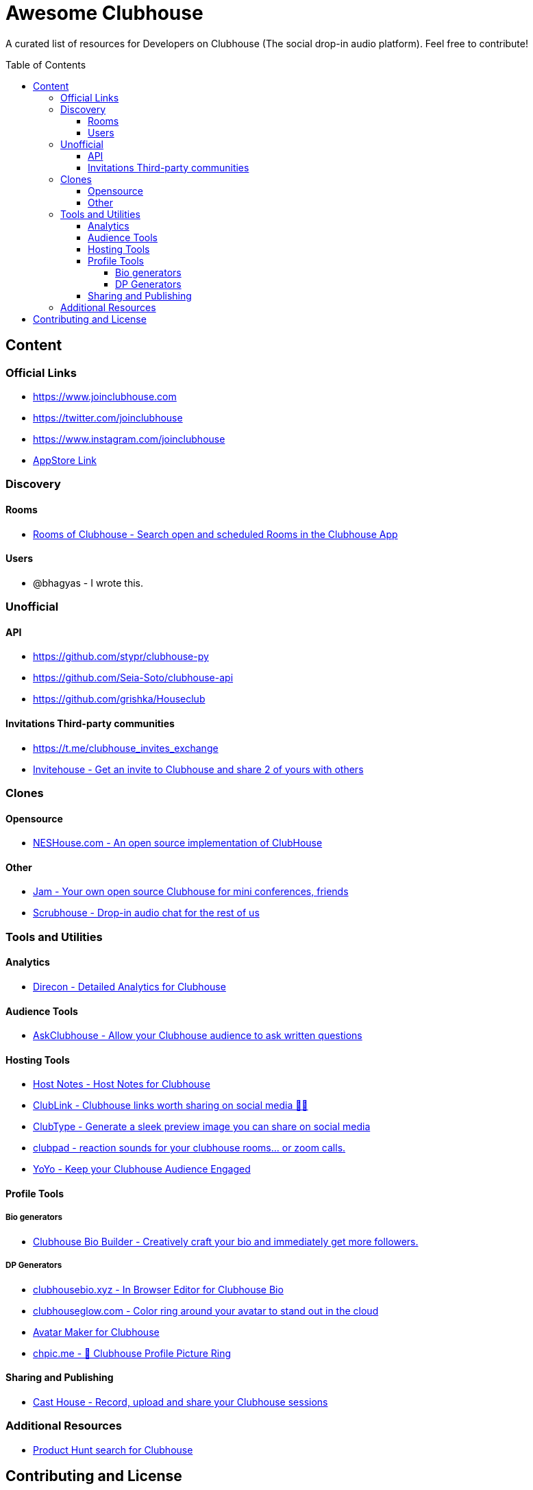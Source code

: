 :toc:
:toc-placement!:
:toclevels: 5

[discrete]
= Awesome Clubhouse
A curated list of resources for Developers on Clubhouse (The social drop-in audio platform). Feel free to contribute!

toc::[]

== Content

### Official Links
* https://www.joinclubhouse.com/[https://www.joinclubhouse.com]
* https://twitter.com/joinclubhouse[https://twitter.com/joinclubhouse]
* https://www.instagram.com/joinclubhouse[https://www.instagram.com/joinclubhouse]
* https://apps.apple.com/us/app/clubhouse-drop-in-audio-chat/id1503133294[AppStore Link]


### Discovery
#### Rooms
- https://roomsofclubhouse.com/[Rooms of Clubhouse - Search open and scheduled Rooms in the Clubhouse App]

#### Users
- @bhagyas - I wrote this.


### Unofficial 
#### API
- https://github.com/stypr/clubhouse-py
- https://github.com/Seia-Soto/clubhouse-api
- https://github.com/grishka/Houseclub

#### Invitations Third-party communities
- https://t.me/clubhouse_invites_exchange
- https://invitehouse.net/?ref=awesome-clubhouse[Invitehouse - Get an invite to Clubhouse and share 2 of yours with others]

### Clones

#### Opensource
- https://github.com/bestony/neshouse[NESHouse.com - An open source implementation of ClubHouse ]

#### Other
- https://jam.systems/?ref=awesome-clubhouse[Jam - Your own open source Clubhouse for mini conferences, friends]
- https://joinscrubhouse.com/?ref=awesome-clubhouse[Scrubhouse - Drop-in audio chat for the rest of us]

### Tools and Utilities
#### Analytics
- https://www.direcon.com/[Direcon - Detailed Analytics for Clubhouse]

#### Audience Tools
- https://askclub.house/en[AskClubhouse - Allow your Clubhouse audience to ask written questions]

#### Hosting Tools
* https://gethostnotes.com/?ref=awesome-clubhouse[Host Notes - Host Notes for Clubhouse]
* https://clublink.to/?ref=awesome-clubhouse[ClubLink - Clubhouse links worth sharing on social media ✌🏻]
* https://clubhype.io/?ref=awesome-clubhouse[ClubType - Generate a sleek preview image you can share on social media]
* https://www.clubpad.co/?ref=awesome-clubhouse[clubpad - reaction sounds for your clubhouse rooms... or zoom calls.]
* https://www.yoyo.club/?ref=awesome-clubhouse[YoYo - Keep your Clubhouse Audience Engaged]

#### Profile Tools
##### Bio generators
- https://www.clubhousebio.app/?ref=awesome-clubhouse[Clubhouse Bio Builder - Creatively craft your bio and immediately get more followers.]

##### DP Generators
* https://clubhousebio.xyz/?ref=awesome-clubhouse[clubhousebio.xyz - In Browser Editor for Clubhouse Bio]
* https://www.clubhouseglow.com/?ref=awesome-clubhouse[clubhouseglow.com - Color ring around your avatar to stand out in the cloud]
* https://avatar.lvwzhen.com/?ref=awesome-clubhouse[Avatar Maker for Clubhouse]
* https://chpic.me/?ref=awesome-clubhouse[chpic.me - 👋 Clubhouse Profile Picture Ring]


#### Sharing and Publishing 
- https://casthouse.net/?ref=awesome-clubhouse[Cast House - Record, upload and share your Clubhouse sessions]


### Additional Resources
* https://www.producthunt.com/search?q=clubhouse[Product Hunt search for Clubhouse]

== Contributing and License

Create an issue or a pull request with your submission. It will be evaluated and then made into this list.

Distributed under the MIT License. See LICENSE for more information.


_Follow @bhagyas on Clubhouse to say hello!_
